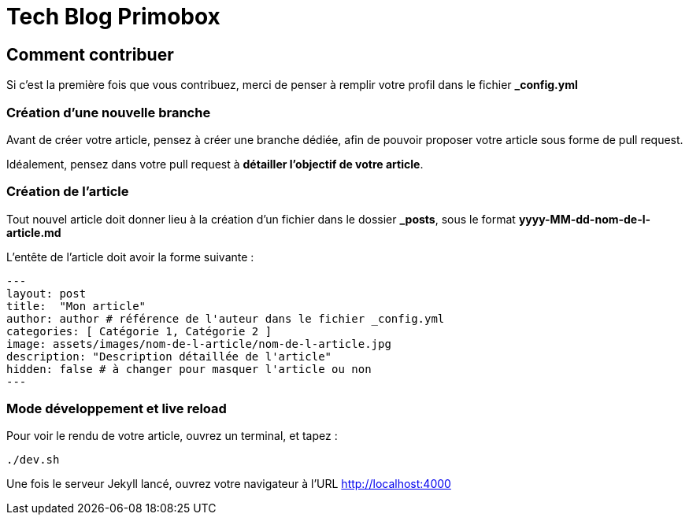 = Tech Blog Primobox

== Comment contribuer

Si c'est la première fois que vous contribuez, merci de penser à remplir votre profil dans le fichier *_config.yml*

=== Création d'une nouvelle branche

Avant de créer votre article, pensez à créer une branche dédiée, afin de pouvoir proposer votre article sous forme de pull request.

Idéalement, pensez dans votre pull request à *détailler l'objectif de votre article*.

=== Création de l'article

Tout nouvel article doit donner lieu à la création d'un fichier dans le dossier *_posts*, sous le format *yyyy-MM-dd-nom-de-l-article.md*

L'entête de l'article doit avoir la forme suivante :

[source,markdown]
----
---
layout: post
title:  "Mon article"
author: author # référence de l'auteur dans le fichier _config.yml
categories: [ Catégorie 1, Catégorie 2 ]
image: assets/images/nom-de-l-article/nom-de-l-article.jpg
description: "Description détaillée de l'article"
hidden: false # à changer pour masquer l'article ou non
---
----

=== Mode développement et live reload

Pour voir le rendu de votre article, ouvrez un terminal, et tapez :

[source,shell script]
----
./dev.sh
----

Une fois le serveur Jekyll lancé, ouvrez votre navigateur à l'URL http://localhost:4000
